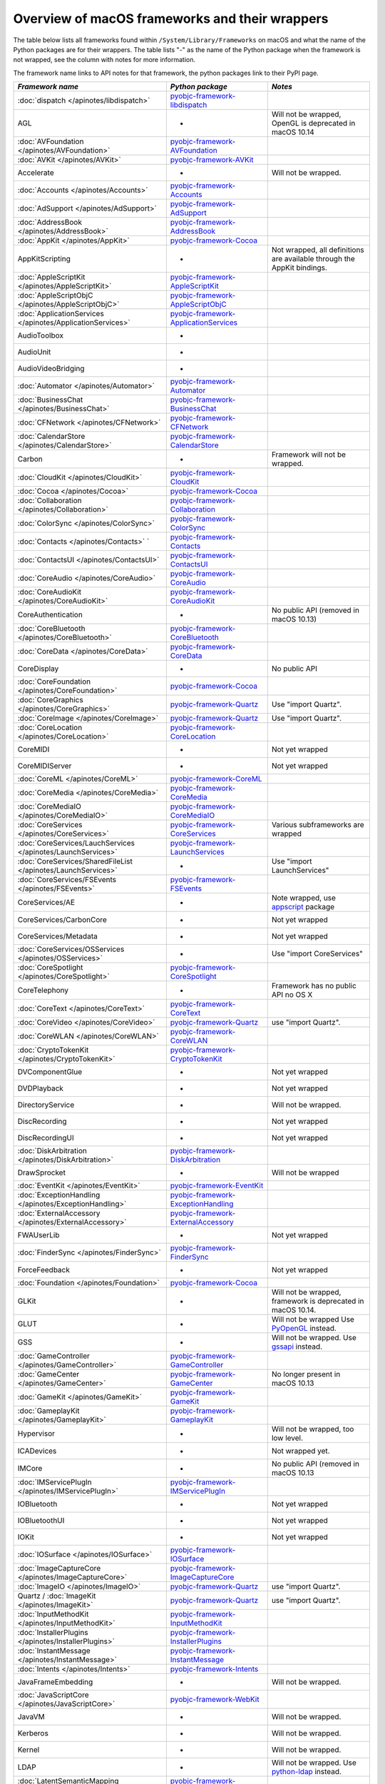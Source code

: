 Overview of macOS frameworks and their wrappers
===============================================

The table below lists all frameworks found within ``/System/Library/Frameworks`` on macOS and what the
name of the Python packages are for their wrappers. The table lists "-" as the name of the Python package when
the framework is not wrapped, see the column with notes for more information.

The framework name links to API notes for that framework, the python packages link to their PyPI page.

+------------------------------------------------------------------+---------------------------------------------+-----------------------------------------+
| *Framework name*                                                 | *Python package*                            | *Notes*                                 |
+==================================================================+=============================================+=========================================+
| :doc:`dispatch </apinotes/libdispatch>`                          | `pyobjc-framework-libdispatch`_             |                                         |
+------------------------------------------------------------------+---------------------------------------------+-----------------------------------------+
| AGL                                                              | -                                           | Will not be wrapped, OpenGL is          |
|                                                                  |                                             | deprecated in macOS 10.14               |
+------------------------------------------------------------------+---------------------------------------------+-----------------------------------------+
| :doc:`AVFoundation </apinotes/AVFoundation>`                     | `pyobjc-framework-AVFoundation`_            |                                         |
+------------------------------------------------------------------+---------------------------------------------+-----------------------------------------+
| :doc:`AVKit </apinotes/AVKit>`                                   | `pyobjc-framework-AVKit`_                   |                                         |
+------------------------------------------------------------------+---------------------------------------------+-----------------------------------------+
| Accelerate                                                       | -                                           | Will not be wrapped.                    |
+------------------------------------------------------------------+---------------------------------------------+-----------------------------------------+
| :doc:`Accounts </apinotes/Accounts>`                             | `pyobjc-framework-Accounts`_                |                                         |
+------------------------------------------------------------------+---------------------------------------------+-----------------------------------------+
| :doc:`AdSupport </apinotes/AdSupport>`                           | `pyobjc-framework-AdSupport`_               |                                         |
+------------------------------------------------------------------+---------------------------------------------+-----------------------------------------+
| :doc:`AddressBook </apinotes/AddressBook>`                       | `pyobjc-framework-AddressBook`_             |                                         |
+------------------------------------------------------------------+---------------------------------------------+-----------------------------------------+
| :doc:`AppKit </apinotes/AppKit>`                                 | `pyobjc-framework-Cocoa`_                   |                                         |
+------------------------------------------------------------------+---------------------------------------------+-----------------------------------------+
| AppKitScripting                                                  | -                                           | Not wrapped, all definitions are        |
|                                                                  |                                             | available through the AppKit bindings.  |
+------------------------------------------------------------------+---------------------------------------------+-----------------------------------------+
| :doc:`AppleScriptKit </apinotes/AppleScriptKit>`                 | `pyobjc-framework-AppleScriptKit`_          |                                         |
+------------------------------------------------------------------+---------------------------------------------+-----------------------------------------+
| :doc:`AppleScriptObjC </apinotes/AppleScriptObjC>`               | `pyobjc-framework-AppleScriptObjC`_         |                                         |
+------------------------------------------------------------------+---------------------------------------------+-----------------------------------------+
| :doc:`ApplicationServices </apinotes/ApplicationServices>`       | `pyobjc-framework-ApplicationServices`_     |                                         |
+------------------------------------------------------------------+---------------------------------------------+-----------------------------------------+
| AudioToolbox                                                     | -                                           |                                         |
+------------------------------------------------------------------+---------------------------------------------+-----------------------------------------+
| AudioUnit                                                        | -                                           |                                         |
+------------------------------------------------------------------+---------------------------------------------+-----------------------------------------+
| AudioVideoBridging                                               | -                                           |                                         |
+------------------------------------------------------------------+---------------------------------------------+-----------------------------------------+
| :doc:`Automator </apinotes/Automator>`                           | `pyobjc-framework-Automator`_               |                                         |
+------------------------------------------------------------------+---------------------------------------------+-----------------------------------------+
| :doc:`BusinessChat </apinotes/BusinessChat>`                     | `pyobjc-framework-BusinessChat`_            |                                         |
+------------------------------------------------------------------+---------------------------------------------+-----------------------------------------+
| :doc:`CFNetwork </apinotes/CFNetwork>`                           | `pyobjc-framework-CFNetwork`_               |                                         |
+------------------------------------------------------------------+---------------------------------------------+-----------------------------------------+
| :doc:`CalendarStore </apinotes/CalendarStore>`                   | `pyobjc-framework-CalendarStore`_           |                                         |
+------------------------------------------------------------------+---------------------------------------------+-----------------------------------------+
| Carbon                                                           | -                                           | Framework will not be wrapped.          |
+------------------------------------------------------------------+---------------------------------------------+-----------------------------------------+
| :doc:`CloudKit </apinotes/CloudKit>`                             | `pyobjc-framework-CloudKit`_                |                                         |
+------------------------------------------------------------------+---------------------------------------------+-----------------------------------------+
| :doc:`Cocoa </apinotes/Cocoa>`                                   | `pyobjc-framework-Cocoa`_                   |                                         |
+------------------------------------------------------------------+---------------------------------------------+-----------------------------------------+
| :doc:`Collaboration </apinotes/Collaboration>`                   | `pyobjc-framework-Collaboration`_           |                                         |
+------------------------------------------------------------------+---------------------------------------------+-----------------------------------------+
| :doc:`ColorSync </apinotes/ColorSync>`                           | `pyobjc-framework-ColorSync`_               |                                         |
+------------------------------------------------------------------+---------------------------------------------+-----------------------------------------+
| :doc:`Contacts </apinotes/Contacts>`  `                          | `pyobjc-framework-Contacts`_                |                                         |
+------------------------------------------------------------------+---------------------------------------------+-----------------------------------------+
| :doc:`ContactsUI </apinotes/ContactsUI>`                         | `pyobjc-framework-ContactsUI`_              |                                         |
+------------------------------------------------------------------+---------------------------------------------+-----------------------------------------+
| :doc:`CoreAudio </apinotes/CoreAudio>`                           | `pyobjc-framework-CoreAudio`_               |                                         |
+------------------------------------------------------------------+---------------------------------------------+-----------------------------------------+
| :doc:`CoreAudioKit </apinotes/CoreAudioKit>`                     | `pyobjc-framework-CoreAudioKit`_            |                                         |
+------------------------------------------------------------------+---------------------------------------------+-----------------------------------------+
| CoreAuthentication                                               | -                                           | No public API (removed in macOS 10.13)  |
+------------------------------------------------------------------+---------------------------------------------+-----------------------------------------+
| :doc:`CoreBluetooth </apinotes/CoreBluetooth>`                   | `pyobjc-framework-CoreBluetooth`_           |                                         |
+------------------------------------------------------------------+---------------------------------------------+-----------------------------------------+
| :doc:`CoreData </apinotes/CoreData>`                             | `pyobjc-framework-CoreData`_                |                                         |
+------------------------------------------------------------------+---------------------------------------------+-----------------------------------------+
| CoreDisplay                                                      | -                                           | No public API                           |
+------------------------------------------------------------------+---------------------------------------------+-----------------------------------------+
| :doc:`CoreFoundation </apinotes/CoreFoundation>`                 | `pyobjc-framework-Cocoa`_                   |                                         |
+------------------------------------------------------------------+---------------------------------------------+-----------------------------------------+
| :doc:`CoreGraphics </apinotes/CoreGraphics>`                     | `pyobjc-framework-Quartz`_                  | Use "import Quartz".                    |
+------------------------------------------------------------------+---------------------------------------------+-----------------------------------------+
| :doc:`CoreImage </apinotes/CoreImage>`                           | `pyobjc-framework-Quartz`_                  | Use "import Quartz".                    |
+------------------------------------------------------------------+---------------------------------------------+-----------------------------------------+
| :doc:`CoreLocation </apinotes/CoreLocation>`                     | `pyobjc-framework-CoreLocation`_            |                                         |
+------------------------------------------------------------------+---------------------------------------------+-----------------------------------------+
| CoreMIDI                                                         | -                                           | Not yet wrapped                         |
+------------------------------------------------------------------+---------------------------------------------+-----------------------------------------+
| CoreMIDIServer                                                   | -                                           | Not yet wrapped                         |
+------------------------------------------------------------------+---------------------------------------------+-----------------------------------------+
| :doc:`CoreML </apinotes/CoreML>`                                 | `pyobjc-framework-CoreML`_                  |                                         |
+------------------------------------------------------------------+---------------------------------------------+-----------------------------------------+
| :doc:`CoreMedia </apinotes/CoreMedia>`                           | `pyobjc-framework-CoreMedia`_               |                                         |
+------------------------------------------------------------------+---------------------------------------------+-----------------------------------------+
| :doc:`CoreMediaIO </apinotes/CoreMediaIO>`                       | `pyobjc-framework-CoreMediaIO`_             |                                         |
+------------------------------------------------------------------+---------------------------------------------+-----------------------------------------+
| :doc:`CoreServices </apinotes/CoreServices>`                     | `pyobjc-framework-CoreServices`_            | Various subframeworks are wrapped       |
+------------------------------------------------------------------+---------------------------------------------+-----------------------------------------+
| :doc:`CoreServices/LauchServices </apinotes/LaunchServices>`     | `pyobjc-framework-LaunchServices`_          |                                         |
+------------------------------------------------------------------+---------------------------------------------+-----------------------------------------+
| :doc:`CoreServices/SharedFileList </apinotes/LaunchServices>`    | -                                           | Use "import LaunchServices"             |
+------------------------------------------------------------------+---------------------------------------------+-----------------------------------------+
| :doc:`CoreServices/FSEvents </apinotes/FSEvents>`                | `pyobjc-framework-FSEvents`_                |                                         |
+------------------------------------------------------------------+---------------------------------------------+-----------------------------------------+
| CoreServices/AE                                                  | -                                           | Note wrapped, use `appscript`_ package  |
+------------------------------------------------------------------+---------------------------------------------+-----------------------------------------+
| CoreServices/CarbonCore                                          | -                                           | Not yet wrapped                         |
+------------------------------------------------------------------+---------------------------------------------+-----------------------------------------+
| CoreServices/Metadata                                            | -                                           | Not yet wrapped                         |
+------------------------------------------------------------------+---------------------------------------------+-----------------------------------------+
| :doc:`CoreServices/OSServices </apinotes/OSServices>`            | -                                           | Use "import CoreServices"               |
+------------------------------------------------------------------+---------------------------------------------+-----------------------------------------+
| :doc:`CoreSpotlight </apinotes/CoreSpotlight>`                   | `pyobjc-framework-CoreSpotlight`_           |                                         |
+------------------------------------------------------------------+---------------------------------------------+-----------------------------------------+
| CoreTelephony                                                    | -                                           | Framework has no public API no OS X     |
+------------------------------------------------------------------+---------------------------------------------+-----------------------------------------+
| :doc:`CoreText </apinotes/CoreText>`                             | `pyobjc-framework-CoreText`_                |                                         |
+------------------------------------------------------------------+---------------------------------------------+-----------------------------------------+
| :doc:`CoreVideo </apinotes/CoreVideo>`                           | `pyobjc-framework-Quartz`_                  | use "import Quartz".                    |
+------------------------------------------------------------------+---------------------------------------------+-----------------------------------------+
| :doc:`CoreWLAN </apinotes/CoreWLAN>`                             | `pyobjc-framework-CoreWLAN`_                |                                         |
+------------------------------------------------------------------+---------------------------------------------+-----------------------------------------+
| :doc:`CryptoTokenKit </apinotes/CryptoTokenKit>`                 | `pyobjc-framework-CryptoTokenKit`_          |                                         |
+------------------------------------------------------------------+---------------------------------------------+-----------------------------------------+
| DVComponentGlue                                                  | -                                           | Not yet wrapped                         |
+------------------------------------------------------------------+---------------------------------------------+-----------------------------------------+
| DVDPlayback                                                      | -                                           | Not yet wrapped                         |
+------------------------------------------------------------------+---------------------------------------------+-----------------------------------------+
| DirectoryService                                                 | -                                           | Will not be wrapped.                    |
+------------------------------------------------------------------+---------------------------------------------+-----------------------------------------+
| DiscRecording                                                    | -                                           | Not yet wrapped                         |
+------------------------------------------------------------------+---------------------------------------------+-----------------------------------------+
| DiscRecordingUI                                                  | -                                           | Not yet wrapped                         |
+------------------------------------------------------------------+---------------------------------------------+-----------------------------------------+
| :doc:`DiskArbitration </apinotes/DiskArbitration>`               | `pyobjc-framework-DiskArbitration`_         |                                         |
+------------------------------------------------------------------+---------------------------------------------+-----------------------------------------+
| DrawSprocket                                                     | -                                           | Will not be wrapped                     |
+------------------------------------------------------------------+---------------------------------------------+-----------------------------------------+
| :doc:`EventKit </apinotes/EventKit>`                             | `pyobjc-framework-EventKit`_                |                                         |
+------------------------------------------------------------------+---------------------------------------------+-----------------------------------------+
| :doc:`ExceptionHandling </apinotes/ExceptionHandling>`           | `pyobjc-framework-ExceptionHandling`_       |                                         |
+------------------------------------------------------------------+---------------------------------------------+-----------------------------------------+
| :doc:`ExternalAccessory </apinotes/ExternalAccessory>`           | `pyobjc-framework-ExternalAccessory`_       |                                         |
+------------------------------------------------------------------+---------------------------------------------+-----------------------------------------+
| FWAUserLib                                                       | -                                           | Not yet wrapped                         |
+------------------------------------------------------------------+---------------------------------------------+-----------------------------------------+
| :doc:`FinderSync </apinotes/FinderSync>`                         | `pyobjc-framework-FinderSync`_              |                                         |
+------------------------------------------------------------------+---------------------------------------------+-----------------------------------------+
| ForceFeedback                                                    | -                                           | Not yet wrapped                         |
+------------------------------------------------------------------+---------------------------------------------+-----------------------------------------+
| :doc:`Foundation </apinotes/Foundation>`                         | `pyobjc-framework-Cocoa`_                   |                                         |
+------------------------------------------------------------------+---------------------------------------------+-----------------------------------------+
| GLKit                                                            | -                                           | Will not be wrapped, framework is       |
|                                                                  |                                             | deprecated in macOS 10.14.              |
+------------------------------------------------------------------+---------------------------------------------+-----------------------------------------+
| GLUT                                                             | -                                           | Will not be wrapped                     |
|                                                                  |                                             | Use `PyOpenGL`_ instead.                |
+------------------------------------------------------------------+---------------------------------------------+-----------------------------------------+
| GSS                                                              | -                                           | Will not be wrapped.                    |
|                                                                  |                                             | Use `gssapi`_ instead.                  |
+------------------------------------------------------------------+---------------------------------------------+-----------------------------------------+
| :doc:`GameController </apinotes/GameController>`                 | `pyobjc-framework-GameController`_          |                                         |
+------------------------------------------------------------------+---------------------------------------------+-----------------------------------------+
| :doc:`GameCenter </apinotes/GameCenter>`                         | `pyobjc-framework-GameCenter`_              | No longer present in macOS 10.13        |
+------------------------------------------------------------------+---------------------------------------------+-----------------------------------------+
| :doc:`GameKit </apinotes/GameKit>`                               | `pyobjc-framework-GameKit`_                 |                                         |
+------------------------------------------------------------------+---------------------------------------------+-----------------------------------------+
| :doc:`GameplayKit </apinotes/GameplayKit>`                       | `pyobjc-framework-GameplayKit`_             |                                         |
+------------------------------------------------------------------+---------------------------------------------+-----------------------------------------+
| Hypervisor                                                       | -                                           | Will not be wrapped, too low level.     |
+------------------------------------------------------------------+---------------------------------------------+-----------------------------------------+
| ICADevices                                                       | -                                           | Not wrapped yet.                        |
+------------------------------------------------------------------+---------------------------------------------+-----------------------------------------+
| IMCore                                                           | -                                           | No public API (removed in macOS 10.13   |
+------------------------------------------------------------------+---------------------------------------------+-----------------------------------------+
| :doc:`IMServicePlugIn </apinotes/IMServicePlugIn>`               | `pyobjc-framework-IMServicePlugIn`_         |                                         |
+------------------------------------------------------------------+---------------------------------------------+-----------------------------------------+
| IOBluetooth                                                      | -                                           | Not yet wrapped                         |
+------------------------------------------------------------------+---------------------------------------------+-----------------------------------------+
| IOBluetoothUI                                                    | -                                           | Not yet wrapped                         |
+------------------------------------------------------------------+---------------------------------------------+-----------------------------------------+
| IOKit                                                            | -                                           | Not yet wrapped                         |
+------------------------------------------------------------------+---------------------------------------------+-----------------------------------------+
| :doc:`IOSurface </apinotes/IOSurface>`                           | `pyobjc-framework-IOSurface`_               |                                         |
+------------------------------------------------------------------+---------------------------------------------+-----------------------------------------+
| :doc:`ImageCaptureCore </apinotes/ImageCaptureCore>`             | `pyobjc-framework-ImageCaptureCore`_        |                                         |
+------------------------------------------------------------------+---------------------------------------------+-----------------------------------------+
| :doc:`ImageIO </apinotes/ImageIO>`                               | `pyobjc-framework-Quartz`_                  | use "import Quartz".                    |
+------------------------------------------------------------------+---------------------------------------------+-----------------------------------------+
| Quartz / :doc:`ImageKit </apinotes/ImageKit>`                    | `pyobjc-framework-Quartz`_                  | use "import Quartz".                    |
+------------------------------------------------------------------+---------------------------------------------+-----------------------------------------+
| :doc:`InputMethodKit </apinotes/InputMethodKit>`                 | `pyobjc-framework-InputMethodKit`_          |                                         |
+------------------------------------------------------------------+---------------------------------------------+-----------------------------------------+
| :doc:`InstallerPlugins </apinotes/InstallerPlugins>`             | `pyobjc-framework-InstallerPlugins`_        |                                         |
+------------------------------------------------------------------+---------------------------------------------+-----------------------------------------+
| :doc:`InstantMessage </apinotes/InstantMessage>`                 | `pyobjc-framework-InstantMessage`_          |                                         |
+------------------------------------------------------------------+---------------------------------------------+-----------------------------------------+
| :doc:`Intents </apinotes/Intents>`                               | `pyobjc-framework-Intents`_                 |                                         |
+------------------------------------------------------------------+---------------------------------------------+-----------------------------------------+
| JavaFrameEmbedding                                               | -                                           | Will not be wrapped.                    |
+------------------------------------------------------------------+---------------------------------------------+-----------------------------------------+
| :doc:`JavaScriptCore </apinotes/JavaScriptCore>`                 | `pyobjc-framework-WebKit`_                  |                                         |
+------------------------------------------------------------------+---------------------------------------------+-----------------------------------------+
| JavaVM                                                           | -                                           | Will not be wrapped.                    |
+------------------------------------------------------------------+---------------------------------------------+-----------------------------------------+
| Kerberos                                                         | -                                           | Will not be wrapped.                    |
+------------------------------------------------------------------+---------------------------------------------+-----------------------------------------+
| Kernel                                                           | -                                           | Will not be wrapped.                    |
+------------------------------------------------------------------+---------------------------------------------+-----------------------------------------+
| LDAP                                                             | -                                           | Will not be wrapped.                    |
|                                                                  |                                             | Use `python-ldap`_ instead.             |
+------------------------------------------------------------------+---------------------------------------------+-----------------------------------------+
| :doc:`LatentSemanticMapping </apinotes/LatentSemanticMapping>`   | `pyobjc-framework-LatentSemanticMapping`_   |                                         |
+------------------------------------------------------------------+---------------------------------------------+-----------------------------------------+
| :doc:`LocalAuthentication </apinotes/LocalAuthentication>`       | `pyobjc-framework-LocalAuthentication`_     |                                         |
+------------------------------------------------------------------+---------------------------------------------+-----------------------------------------+
| :doc:`MapKit </apinotes/MapKit>`                                 | `pyobjc-framework-MapKit`_                  |                                         |
+------------------------------------------------------------------+---------------------------------------------+-----------------------------------------+
| :doc:`MediaAccessibility </apinotes/MediaAccessibility>`         | `pyobjc-framework-MediaAccessibility`_      |                                         |
+------------------------------------------------------------------+---------------------------------------------+-----------------------------------------+
| :doc:`MediaLibrary </apinotes/MediaLibrary>`                     | `pyobjc-framework-MediaLibrary`_            |                                         |
+------------------------------------------------------------------+---------------------------------------------+-----------------------------------------+
| :doc:`MediaPlayer </apinotes/MediaPlayer>`                       | `pyobjc-framework-MediaPlayer`_             |                                         |
+------------------------------------------------------------------+---------------------------------------------+-----------------------------------------+
| :doc:`MediaToolbox </apinotes/MediaToolbox>`                     | `pyobjc-framework-MediaToolbox`_            |                                         |
+------------------------------------------------------------------+---------------------------------------------+-----------------------------------------+
| :doc:`Message </apinotes/Message>`                               | `pyobjc-framework-Message`_                 | Not present on OSX 10.9 or later        |
+------------------------------------------------------------------+---------------------------------------------+-----------------------------------------+
| Metal                                                            | -                                           | Not wrapped yet                         |
+------------------------------------------------------------------+---------------------------------------------+-----------------------------------------+
| MetalKit                                                         | -                                           | Not wrapped yet                         |
+------------------------------------------------------------------+---------------------------------------------+-----------------------------------------+
| MetalPerformanceShaders                                          | -                                           | Not wrapped yet                         |
+------------------------------------------------------------------+---------------------------------------------+-----------------------------------------+
| :doc:`ModelIO </apinotes/ModelIO>`                               | `pyobjc-framework-ModelIO`_                 |                                         |
+------------------------------------------------------------------+---------------------------------------------+-----------------------------------------+
| :doc:`MultipeerConnectivity </apinotes/MultipeerConnectivity>`   | `pyobjc-framework-MultipeerConnectivity`_   |                                         |
+------------------------------------------------------------------+---------------------------------------------+-----------------------------------------+
| :doc:`NaturalLanguage </apinotes/NaturalLanguage>`               | `pyobjc-framework-NaturalLanguage`_         |                                         |
+------------------------------------------------------------------+---------------------------------------------+-----------------------------------------+
| :doc:`NetFS </apinotes/NetFS>`                                   | `pyobjc-framework-NetFS`_                   |                                         |
+------------------------------------------------------------------+---------------------------------------------+-----------------------------------------+
| :doc:`Network </apinotes/Network>`                               | `pyobjc-framework-Network`_                 |                                         |
+------------------------------------------------------------------+---------------------------------------------+-----------------------------------------+
| :doc:`NetworkExtension </apinotes/NetworkExtension>`             | `pyobjc-framework-NetworkExtension`_        |                                         |
+------------------------------------------------------------------+---------------------------------------------+-----------------------------------------+
| :doc:`NotificationCenter </apinotes/NotificationCenter>`         | `pyobjc-framework-NotificationCenter`_      |                                         |
+------------------------------------------------------------------+---------------------------------------------+-----------------------------------------+
| :doc:`OSAKit </apinotes/OSAKit>`                                 | `pyobjc-framework-OSAKit`_                  |                                         |
+------------------------------------------------------------------+---------------------------------------------+-----------------------------------------+
| OpenAL                                                           | -                                           | Will not be wrapped.                    |
|                                                                  |                                             | Use `PyAL`_ instead.                    |
+------------------------------------------------------------------+---------------------------------------------+-----------------------------------------+
| OpenCL                                                           | -                                           | Will not be wrapped.                    |
|                                                                  |                                             | Use `pyopencl`_ instead.                |
+------------------------------------------------------------------+---------------------------------------------+-----------------------------------------+
| :doc:`OpenDirectory </apinotes/OpenDirectory>`                   | `pyobjc-framework-OpenDirectory`_           |                                         |
+------------------------------------------------------------------+---------------------------------------------+-----------------------------------------+
| OpenGL                                                           | -                                           | Will not be wrapped.                    |
|                                                                  |                                             | Use `PyOpenGL`_ instead.                |
+------------------------------------------------------------------+---------------------------------------------+-----------------------------------------+
| PCSC                                                             | -                                           | Use `pyscard`_ instead.                 |
+------------------------------------------------------------------+---------------------------------------------+-----------------------------------------+
| :doc:`PDFKit </apinotes/PDFKit>`                                 | `pyobjc-framework-Quartz`_                  | Use "import Quartz".                    |
+------------------------------------------------------------------+---------------------------------------------+-----------------------------------------+
| :doc:`Photos </apinotes/Photos>`                                 | `pyobjc-framework-Photos`_                  |                                         |
+------------------------------------------------------------------+---------------------------------------------+-----------------------------------------+
| :doc:`PhotosUI </apinotes/PhotosUI>`                             | `pyobjc-framework-PhotosUI`_                |                                         |
+------------------------------------------------------------------+---------------------------------------------+-----------------------------------------+
| :doc:`PreferencePanes </apinotes/PreferencePanes>`               | `pyobjc-framework-PreferencePanes`_         |                                         |
+------------------------------------------------------------------+---------------------------------------------+-----------------------------------------+
| :doc:`PubSub </apinotes/PubSub>`                                 | `pyobjc-framework-PubSub`_                  |                                         |
+------------------------------------------------------------------+---------------------------------------------+-----------------------------------------+
| Python                                                           | -                                           | Will not be wrapped.                    |
+------------------------------------------------------------------+---------------------------------------------+-----------------------------------------+
| :doc:`QTKit </apinotes/QTKit>`                                   | `pyobjc-framework-QTKit`_                   |                                         |
+------------------------------------------------------------------+---------------------------------------------+-----------------------------------------+
| :doc:`Quartz </apinotes/Quartz>`                                 | `pyobjc-framework-Quartz`_                  |                                         |
+------------------------------------------------------------------+---------------------------------------------+-----------------------------------------+
| Quartz / :doc:`QuartzComposer </apinotes/QuartzComposer>`        | `pyobjc-framework-Quartz`_                  | Use "import Quartz"                     |
+------------------------------------------------------------------+---------------------------------------------+-----------------------------------------+
| :doc:`QuartzCore </apinotes/QuartzCore>`                         | `pyobjc-framework-Quartz`_                  | Use "import Quartz".                    |
+------------------------------------------------------------------+---------------------------------------------+-----------------------------------------+
| Quartz / :doc:`QuartzFilters </apinotes/QuartzFilters>`          | `pyobjc-framework-Quartz`_                  | Use "import Quartz".                    |
+------------------------------------------------------------------+---------------------------------------------+-----------------------------------------+
| :doc:`QuickLook </apinotes/QuickLook>`                           | `pyobjc-framework-Quartz`_                  | Use "import Quartz".                    |
+------------------------------------------------------------------+---------------------------------------------+-----------------------------------------+
| Quartz / :doc:`QuickLookUI </apinotes/QuickLookUI>`              | `pyobjc-framework-Quartz`_                  | Use "import Quartz".                    |
+------------------------------------------------------------------+---------------------------------------------+-----------------------------------------+
| QuickTime                                                        | -                                           | Will not be wrapped.                    |
+------------------------------------------------------------------+---------------------------------------------+-----------------------------------------+
| Ruby                                                             | -                                           | Will not be wrapped.                    |
+------------------------------------------------------------------+---------------------------------------------+-----------------------------------------+
| :doc:`SafariServices </apinotes/SafariServices>`                 | `pyobjc-framework-SafariServices`_          |                                         |
+------------------------------------------------------------------+---------------------------------------------+-----------------------------------------+
| :doc:`SceneKit </apinotes/SceneKit>`                             | `pyobjc-framework-SceneKit`_                |                                         |
+------------------------------------------------------------------+---------------------------------------------+-----------------------------------------+
| :doc:`ScreenSaver </apinotes/ScreenSaver>`                       | `pyobjc-framework-ScreenSaver`_             |                                         |
+------------------------------------------------------------------+---------------------------------------------+-----------------------------------------+
| Scripting                                                        | -                                           | This framework is (long) deprecated,    |
|                                                                  |                                             | use "import Foundation" instead.        |
+------------------------------------------------------------------+---------------------------------------------+-----------------------------------------+
| :doc:`ScriptingBridge </apinotes/ScriptingBridge>`               | `pyobjc-framework-ScriptingBridge`_         |                                         |
+------------------------------------------------------------------+---------------------------------------------+-----------------------------------------+
| :doc:`Security </apinotes/Security>`                             | `pyobjc-framework-Security`_                |                                         |
+------------------------------------------------------------------+---------------------------------------------+-----------------------------------------+
| :doc:`SecurityFoundation </apinotes/SecurityFoundation>`         | `pyobjc-framework-SecurityFoundation`_      |                                         |
+------------------------------------------------------------------+---------------------------------------------+-----------------------------------------+
| :doc:`SecurityInterface </apinotes/SecurityInterface>`           | `pyobjc-framework-SecurityInterface`_       |                                         |
+------------------------------------------------------------------+---------------------------------------------+-----------------------------------------+
| :doc:`ServerNotification </apinotes/ServerNotification>`         | `pyobjc-framework-ServerNotification`_      | Removed in macOS 10.9                   |
+------------------------------------------------------------------+---------------------------------------------+-----------------------------------------+
| :doc:`ServiceManagement </apinotes/ServiceManagement>`           | `pyobjc-framework-ServiceManagement`_       |                                         |
+------------------------------------------------------------------+---------------------------------------------+-----------------------------------------+
| :doc:`Social </apinotes/Social>`                                 | `pyobjc-framework-Social`_                  |                                         |
+------------------------------------------------------------------+---------------------------------------------+-----------------------------------------+
| :doc:`SpriteKit </apinotes/SpriteKit>`                           | `pyobjc-framework-SpriteKit`_               |                                         |
+------------------------------------------------------------------+---------------------------------------------+-----------------------------------------+
| :doc:`StoreKit </apinotes/StoreKit>`                             | `pyobjc-framework-StoreKit`_                |                                         |
+------------------------------------------------------------------+---------------------------------------------+-----------------------------------------+
| :doc:`SyncServices </apinotes/SyncServices>`                     | `pyobjc-framework-SyncServices`_            |                                         |
+------------------------------------------------------------------+---------------------------------------------+-----------------------------------------+
| System                                                           | -                                           | Not a public API.                       |
+------------------------------------------------------------------+---------------------------------------------+-----------------------------------------+
| :doc:`SystemConfiguration </apinotes/SystemConfiguration>`       | `pyobjc-framework-SystemConfiguration`_     |                                         |
+------------------------------------------------------------------+---------------------------------------------+-----------------------------------------+
| TWAIN                                                            | -                                           | Will not be wrapped. Use the            |
|                                                                  |                                             | "ImageCaptureCore" framework instead.   |
+------------------------------------------------------------------+---------------------------------------------+-----------------------------------------+
| Tcl                                                              | -                                           | Will not be wrapped.                    |
+------------------------------------------------------------------+---------------------------------------------+-----------------------------------------+
| Tk                                                               | -                                           | Will not be wrapped.                    |
+------------------------------------------------------------------+---------------------------------------------+-----------------------------------------+
| :doc:`UserNotifications </apinotes/UserNotifications>`           | `pyobjc-framework-UserNotifications`_       |                                         |
+------------------------------------------------------------------+---------------------------------------------+-----------------------------------------+
| VideoDecodeAcceleration                                          | -                                           | Deprecated in macOS 10.11, won't be     |
|                                                                  |                                             | wrapped.                                |
+------------------------------------------------------------------+---------------------------------------------+-----------------------------------------+
| :doc:`VideoSubscriberAccount </apinotes/VideoSubscriberAccount>` | `pyobjc-framework-VideoSubscriberAccount`_  |                                         |
+------------------------------------------------------------------+---------------------------------------------+-----------------------------------------+
| VideoToolbox                                                     | -                                           | Not wrapped yet                         |
+------------------------------------------------------------------+---------------------------------------------+-----------------------------------------+
| :doc:`Vision </apinotes/Vision>`                                 | `pyobjc-framework-Vision`_                  |                                         |
+------------------------------------------------------------------+---------------------------------------------+-----------------------------------------+
| :doc:`WebKit </apinotes/WebKit>`                                 | `pyobjc-framework-WebKit`_                  |                                         |
+------------------------------------------------------------------+---------------------------------------------+-----------------------------------------+
| :doc:`XgridFoundation </apinotes/XgridFoundation>`               | `pyobjc-framework-XgridFoundation`_         | Not present on OSX 10.8 or later        |
+------------------------------------------------------------------+---------------------------------------------+-----------------------------------------+
| :doc:`iTunesLibrary </apinotes/iTunesLibrary>`                   | `pyobjc-framework-iTunesLibrary`_           |                                         |
+------------------------------------------------------------------+---------------------------------------------+-----------------------------------------+
| vecLib                                                           | -                                           | Will not be wrapped.                    |
+------------------------------------------------------------------+---------------------------------------------+-----------------------------------------+
| vmnet                                                            | -                                           | Will not be wrapped, too low level.     |
+------------------------------------------------------------------+---------------------------------------------+-----------------------------------------+

Frameworks that are marked as "Will not be wrapped" will not be wrapped, mostly because these frameworks are not
usefull for Python programmers. Frameworks that are marked with "Not wrapped yet" will be wrapped in some future
version of PyObjC although there is no explicit roadmap for this.

.. _PyAL: https://pypi.org/project/PyAL

.. _PyOpenGL: https://pypi.org/project/PyOpenGL

.. _appscript: https://pypi.org/project/appscript

.. _gssapi: https://pypi.org/project/gssapi

.. _python-ldap: https://pypi.org/project/python-ldap

.. _pyopencl: https://pypi.org/project/pyopencl

.. _pyscard: https://pypi.org/project/pyscard

.. _`pyobjc-framework-AVKit`: https://pypi.org/project/pyobjc-framework-AVKit/
.. _`pyobjc-framework-Accounts`: https://pypi.org/project/pyobjc-framework-Accounts/
.. _`pyobjc-framework-AddressBook`: https://pypi.org/project/pyobjc-framework-AddressBook/
.. _`pyobjc-framework-AppleScriptKit`: https://pypi.org/project/pyobjc-framework-AppleScriptKit/
.. _`pyobjc-framework-CoreServices`: https://pypi.org/project/pyobjc-framework-CoreServices/
.. _`pyobjc-framework-AppleScriptObjC`: https://pypi.org/project/pyobjc-framework-AppleScriptObjC/
.. _`pyobjc-framework-ApplicationServices`: https://pypi.org/project/pyobjc-framework-ApplicationServices/
.. _`pyobjc-framework-Automator`: https://pypi.org/project/pyobjc-framework-Automator/
.. _`pyobjc-framework-BusinessChat`: https://pypi.org/project/pyobjc-framework-BusinessChat/
.. _`pyobjc-framework-CFNetwork`: https://pypi.org/project/pyobjc-framework-CFNetwork/
.. _`pyobjc-framework-CalendarStore`: https://pypi.org/project/pyobjc-framework-CalendarStore/
.. _`pyobjc-framework-GameCenter`: https://pypi.org/project/pyobjc-framework-GameCenter/
.. _`pyobjc-framework-CloudKit`: https://pypi.org/project/pyobjc-framework-CloudKit/
.. _`pyobjc-framework-Cocoa`: https://pypi.org/project/pyobjc-framework-Cocoa/
.. _`pyobjc-framework-Collaboration`: https://pypi.org/project/pyobjc-framework-Collaboration/
.. _`pyobjc-framework-ColorSync`: https://pypi.org/project/pyobjc-framework-ColorSync/
.. _`pyobjc-framework-ContactsUI`: https://pypi.org/project/pyobjc-framework-ContactsUI/
.. _`pyobjc-framework-Contacts`: https://pypi.org/project/pyobjc-framework-Contacts/
.. _`pyobjc-framework-CoreBluetooth`: https://pypi.org/project/pyobjc-framework-CoreBluetooth/
.. _`pyobjc-framework-CoreData`: https://pypi.org/project/pyobjc-framework-CoreData/
.. _`pyobjc-framework-CoreLocation`: https://pypi.org/project/pyobjc-framework-CoreLocation/
.. _`pyobjc-framework-CoreML`: https://pypi.org/project/pyobjc-framework-CoreML/
.. _`pyobjc-framework-CoreSpotlight`: https://pypi.org/project/pyobjc-framework-CoreSpotlight/
.. _`pyobjc-framework-CoreText`: https://pypi.org/project/pyobjc-framework-CoreText/
.. _`pyobjc-framework-CoreWLAN`: https://pypi.org/project/pyobjc-framework-CoreWLAN/
.. _`pyobjc-framework-CryptoTokenKit`: https://pypi.org/project/pyobjc-framework-CryptoTokenKit/
.. _`pyobjc-framework-DiskArbitration`: https://pypi.org/project/pyobjc-framework-DiskArbitration/
.. _`pyobjc-framework-EventKit`: https://pypi.org/project/pyobjc-framework-EventKit/
.. _`pyobjc-framework-ExceptionHandling`: https://pypi.org/project/pyobjc-framework-ExceptionHandling/
.. _`pyobjc-framework-ExternalAccessory`: https://pypi.org/project/pyobjc-framework-ExternalAccessory/
.. _`pyobjc-framework-FSEvents`: https://pypi.org/project/pyobjc-framework-FSEvents/
.. _`pyobjc-framework-FinderSync`: https://pypi.org/project/pyobjc-framework-FinderSync/
.. _`pyobjc-framework-GameController`: https://pypi.org/project/pyobjc-framework-GameController/
.. _`pyobjc-framework-GameKit`: https://pypi.org/project/pyobjc-framework-GameKit/
.. _`pyobjc-framework-GameplayKit`: https://pypi.org/project/pyobjc-framework-GameplayKit/
.. _`pyobjc-framework-IMServicePlugIn`: https://pypi.org/project/pyobjc-framework-IMServicePlugIn/
.. _`pyobjc-framework-IOSurface`: https://pypi.org/project/pyobjc-framework-IOSurface/
.. _`pyobjc-framework-ImageCaptureCore`: https://pypi.org/project/pyobjc-framework-ImageCaptureCore/
.. _`pyobjc-framework-InputMethodKit`: https://pypi.org/project/pyobjc-framework-InputMethodKit/
.. _`pyobjc-framework-InstallerPlugins`: https://pypi.org/project/pyobjc-framework-InstallerPlugins/
.. _`pyobjc-framework-InstantMessage`: https://pypi.org/project/pyobjc-framework-InstantMessage/
.. _`pyobjc-framework-Intents`: https://pypi.org/project/pyobjc-framework-Intents/
.. _`pyobjc-framework-LatentSemanticMapping`: https://pypi.org/project/pyobjc-framework-LatentSemanticMapping/
.. _`pyobjc-framework-LaunchServices`: https://pypi.org/project/pyobjc-framework-LaunchServices/
.. _`pyobjc-framework-LocalAuthentication`: https://pypi.org/project/pyobjc-framework-LocalAuthentication/
.. _`pyobjc-framework-MapKit`: https://pypi.org/project/pyobjc-framework-MapKit/
.. _`pyobjc-framework-MediaAccessibility`: https://pypi.org/project/pyobjc-framework-MediaAccessibility/
.. _`pyobjc-framework-MediaLibrary`: https://pypi.org/project/pyobjc-framework-MediaLibrary/
.. _`pyobjc-framework-MediaPlayer`: https://pypi.org/project/pyobjc-framework-MediaPlayer/
.. _`pyobjc-framework-Message`: https://pypi.org/project/pyobjc-framework-Message/
.. _`pyobjc-framework-ModelIO`: https://pypi.org/project/pyobjc-framework-ModelIO/
.. _`pyobjc-framework-MultipeerConnectivity`: https://pypi.org/project/pyobjc-framework-MultipeerConnectivity/
.. _`pyobjc-framework-NetFS`: https://pypi.org/project/pyobjc-framework-NetFS/
.. _`pyobjc-framework-NetworkExtension`: https://pypi.org/project/pyobjc-framework-NetworkExtension/
.. _`pyobjc-framework-Network`: https://pypi.org/project/pyobjc-framework-Network/
.. _`pyobjc-framework-NotificationCenter`: https://pypi.org/project/pyobjc-framework-NotificationCenter/
.. _`pyobjc-framework-OpenDirectory`: https://pypi.org/project/pyobjc-framework-OpenDirectory/
.. _`pyobjc-framework-PhotosUI`: https://pypi.org/project/pyobjc-framework-PhotosUI/
.. _`pyobjc-framework-Photos`: https://pypi.org/project/pyobjc-framework-Photos/
.. _`pyobjc-framework-PreferencePanes`: https://pypi.org/project/pyobjc-framework-PreferencePanes/
.. _`pyobjc-framework-PubSub`: https://pypi.org/project/pyobjc-framework-PubSub/
.. _`pyobjc-framework-QTKit`: https://pypi.org/project/pyobjc-framework-QTKit/
.. _`pyobjc-framework-Quartz`: https://pypi.org/project/pyobjc-framework-Quartz/
.. _`pyobjc-framework-SafariServices`: https://pypi.org/project/pyobjc-framework-SafariServices/
.. _`pyobjc-framework-SceneKit`: https://pypi.org/project/pyobjc-framework-SceneKit/
.. _`pyobjc-framework-ScreenSaver`: https://pypi.org/project/pyobjc-framework-ScreenSaver/
.. _`pyobjc-framework-ScriptingBridge`: https://pypi.org/project/pyobjc-framework-ScriptingBridge/
.. _`pyobjc-framework-Security`: https://pypi.org/project/pyobjc-framework-Security/
.. _`pyobjc-framework-SecurityFoundation`: https://pypi.org/project/pyobjc-framework-SecurityFoundation/
.. _`pyobjc-framework-SecurityInterface`: https://pypi.org/project/pyobjc-framework-SecurityInterface/
.. _`pyobjc-framework-ServerNotification`: https://pypi.org/project/pyobjc-framework-ServerNotification/
.. _`pyobjc-framework-ServiceManagement`: https://pypi.org/project/pyobjc-framework-ServiceManagement/
.. _`pyobjc-framework-Social`: https://pypi.org/project/pyobjc-framework-Social/
.. _`pyobjc-framework-SpriteKit`: https://pypi.org/project/pyobjc-framework-SpriteKit/
.. _`pyobjc-framework-StoreKit`: https://pypi.org/project/pyobjc-framework-StoreKit/
.. _`pyobjc-framework-SyncServices`: https://pypi.org/project/pyobjc-framework-SyncServices/
.. _`pyobjc-framework-SystemConfiguration`: https://pypi.org/project/pyobjc-framework-SystemConfiguration/
.. _`pyobjc-framework-Vision`: https://pypi.org/project/pyobjc-framework-Vision/
.. _`pyobjc-framework-WebKit`: https://pypi.org/project/pyobjc-framework-WebKit/
.. _`pyobjc-framework-XgridFoundation`: https://pypi.org/project/pyobjc-framework-XgridFoundation/
.. _`pyobjc-framework-AVFoundation`: https://pypi.org/project/pyobjc-framework-AVFoundation/
.. _`pyobjc-framework-AdSupport`: https://pypi.org/project/pyobjc-framework-AdSupport/
.. _`pyobjc-framework-libdispatch`: https://pypi.org/project/pyobjc-framework-libdispatch/
.. _`pyobjc-framework-UserNotifications`: https://pypi.org/project/pyobjc-framework-UserNotifications/
.. _`pyobjc-framework-NaturalLanguage`: https://pypi.org/project/pyobjc-framework-NaturalLanguage/
.. _`pyobjc-framework-VideoSubscriberAccount`: https://pypi.org/project/pyobjc-framework-VideoSubscriberAccount/
.. _`pyobjc-framework-MediaToolbox`: https://pypi.org/project/pyobjc-framework-MediaToolbox/
.. _`pyobjc-framework-CoreMedia`: https://pypi.org/project/pyobjc-framework-CoreMedia/
.. _`pyobjc-framework-CoreMediaIO`: https://pypi.org/project/pyobjc-framework-CoreMediaIO/
.. _`pyobjc-framework-iTunesLibrary`: https://pypi.org/project/pyobjc-framework-iTunesLibrary/
.. _`pyobjc-framework-OSAKit`: https://pypi.org/project/pyobjc-framework-OSAKit/
.. _`pyobjc-framework-CoreAudio`: https://pypi.org/project/pyobjc-framework-CoreAudio/
.. _`pyobjc-framework-CoreAudioKit`: https://pypi.org/project/pyobjc-framework-CoreAudioKit/
